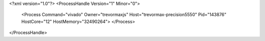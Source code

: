 <?xml version="1.0"?>
<ProcessHandle Version="1" Minor="0">
    <Process Command="vivado" Owner="trevormaxjs" Host="trevormax-precision5550" Pid="143876" HostCore="12" HostMemory="32490264">
    </Process>
</ProcessHandle>
